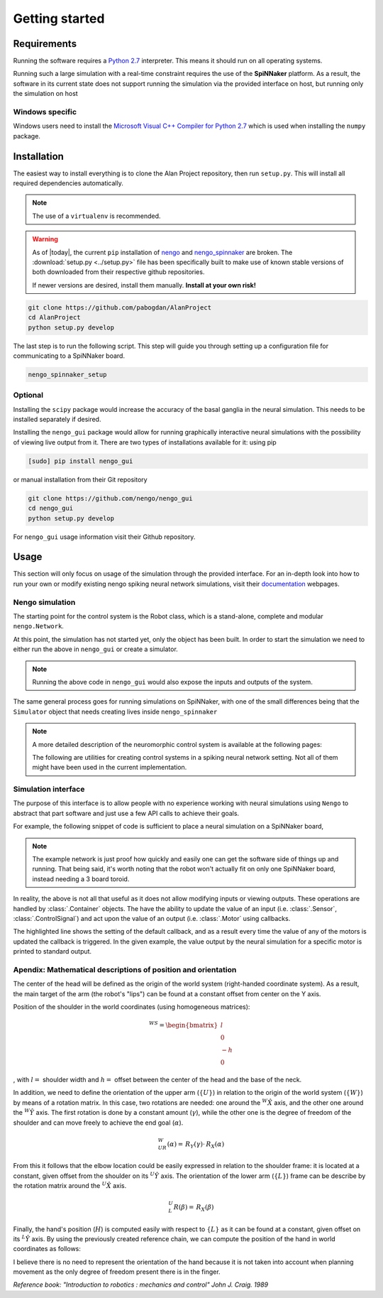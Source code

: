 Getting started
===============

Requirements
------------

Running the software requires a `Python 2.7 <https://www.python.org/download/releases/2.7/>`_ interpreter.
This means it should run on all operating systems.

Running such a large simulation with a real-time constraint requires the use of the **SpiNNaker** platform.
As a result, the software in its current state does not support running the simulation via the provided
interface on host, but running only the simulation on host


Windows specific
^^^^^^^^^^^^^^^^

Windows users need to install the  `Microsoft Visual C++ Compiler for Python 2.7 <http://www.microsoft.com/en-gb/download/details.aspx?id=44266>`_
which is used when installing the ``numpy`` package.


Installation
------------

The easiest way to install everything is to clone the Alan Project repository, then run ``setup.py``. This
will install all required dependencies automatically.

.. note::

    The use of a ``virtualenv`` is recommended.

.. warning::

    As of |today|, the current  ``pip`` installation of
    `nengo <https://github.com/nengo/nengo>`_ and `nengo_spinnaker <https://github.com/project-rig/nengo_spinnaker>`_ are broken.
    The :download:`setup.py <../setup.py>` file has been
    specifically built to make use of known stable versions of both
    downloaded from their respective github repositories.


    If newer versions are desired, install them manually. **Install at your own risk!**


.. code:: bash

    git clone https://github.com/pabogdan/AlanProject
    cd AlanProject
    python setup.py develop

The last step is to run the following script. This step will guide you through setting up a configuration file for
communicating to a SpiNNaker board.

.. code::

    nengo_spinnaker_setup

Optional
^^^^^^^^

Installing the ``scipy`` package would increase the accuracy of the basal ganglia in the neural
simulation. This needs to be installed separately if desired.

Installing the ``nengo_gui`` package would allow for running graphically interactive neural simulations
with the possibility of viewing live output from it. There are two types of installations available for
it: using pip

.. code-block:: bash

    [sudo] pip install nengo_gui

or manual installation from their Git repository

.. code-block:: bash

    git clone https://github.com/nengo/nengo_gui
    cd nengo_gui
    python setup.py develop

For ``nengo_gui`` usage information visit their Github repository.

Usage
-----
This section will only focus on usage of the simulation through the provided interface. For an
in-depth look into how to run your own or modify existing nengo spiking neural network simulations,
visit their documentation_ webpages.

.. _documentation: https://pythonhosted.org/nengo/

Nengo simulation
^^^^^^^^^^^^^^^^

The starting point for the control system is the Robot class, which is a stand-alone, complete and
modular ``nengo.Network``.

.. sourcecode:: python
    :linenos:

    import nengo
    from robot_control.robot import Robot

    model = nengo.Network()

    with model:
        robot = Robot()

At this point, the simulation has not started yet, only the object has been built. In order to start
the simulation we need to either run the above in ``nengo_gui`` or create a simulator.

.. sourcecode:: python
    :linenos:

    sim = nengo.Simulator(model)
    sim.run(10)

.. note::

    Running the above code in ``nengo_gui`` would also expose the inputs and outputs of the system.


The same general process goes for running simulations on SpiNNaker, with one of the small differences
being that the ``Simulator`` object that needs creating lives inside ``nengo_spinnaker``

.. note::

    A more detailed description of the neuromorphic control system is available at the following pages:

    .. toctree::
        :maxdepth: 2

        Robot control<../robot_control/README>

    The following are utilities for creating control systems in a spiking neural network setting. Not all of them
    might have been used in the current implementation.

    .. toctree::
        :maxdepth: 2

        SNN utilities <../robot_utils/robot_utils>


Simulation interface
^^^^^^^^^^^^^^^^^^^^

The purpose of this interface is to allow people with no experience working
with neural simulations using ``Nengo`` to
abstract that part software and just use a few API calls to achieve their goals.

For example, the following snippet of code is sufficient to place a neural
simulation on a SpiNNaker board,

.. note::

    The example network is just proof how quickly and easily one can get the
    software side of things up and running.
    That being said, it's worth noting that the robot won't actually fit on
    only one SpiNNaker board, instead needing
    a 3 board toroid.

.. sourcecode:: python
    :linenos:

    # Import the package
    from robot_interface.alan_robot import AlanRobot

    # Create an instance of the robot
    robot = AlanRobot(run_time=5, period=10)

    # Start the neural simulation
    robot.start_simulation()

    # By default, the robot's motors can't be driven,
    # so this call enables the robot's motors
    robot.enable_robot()


In reality, the above is not all that useful as it does not allow modifying
inputs or viewing outputs. These operations are handled by :class:`.Container`
objects. The have the ability to update the value of an input
(i.e. :class:`.Sensor`, :class:`.ControlSignal`) and act upon the
value of an output (i.e. :class:`.Motor` using callbacks.

.. sourcecode:: python
    :linenos:
    :emphasize-lines: 10

    from __future__ import print_function
    from robot_interface.alan_robot import AlanRobot

    # Create an instance of the robot
    robot = AlanRobot(run_time=5, period=10)

    # Ask for a container of all motors in the robot
    motors = robot.motors
    # Act upon motor outputs -- print the name of the motors and its value
    motors.set_default_callback(callback=lambda x, y: print(x, y))

    # Start simulation and enable robot movement
    robot.start_simulation()
    robot.enable_robot()

The highlighted line shows the setting of the default callback, and as a result
every time the value of any of the motors is updated the callback is triggered.
In the given example, the value output by the neural simulation for a specific
motor is printed to standard output.

Apendix: Mathematical descriptions of position and orientation
^^^^^^^^^^^^^^^^^^^^^^^^^^^^^^^^^^^^^^^^^^^^^^^^^^^^^^^^^^^^^^

The center of the head will be defined as the origin of the world system
(right-handed coordinate system). As a result, the main target of the
arm (the robot's "lips") can be found at a constant offset from center
on the Y axis.

Position of the shoulder in the world coordinates (using homogeneous
matrices):

.. math::

   \,^WS =\begin{bmatrix}
       l\\
       0 \\
       -h \\
       0
   \end{bmatrix}

, with :math:`l =` shoulder width and :math:`h =` offset between the
center of the head and the base of the neck.

In addition, we need to define the orientation of the upper arm
(:math:`\{U\}`) in relation to the origin of the world system
(:math:`\{W\}`) by means of a rotation matrix. In this case, two
rotations are needed: one around the :math:`^W \hat X` axis, and the
other one around the :math:`^W \hat Y` axis. The first rotation is done
by a constant amount (:math:`\gamma`), while the other one is the degree
of freedom of the shoulder and can move freely to achieve the end goal
(:math:`\alpha`).

.. math::  \,^W_UR(\alpha) = \,R_Y(\gamma) \cdot \,R_X(\alpha) 

From this it follows that the elbow location could be easily expressed
in relation to the shoulder frame: it is located at a constant, given
offset from the shoulder on its :math:`^U \hat Y` axis. The orientation
of the lower arm (:math:`\{L\}`) frame can be describe by the rotation
matrix around the :math:`^U \hat X` axis.

.. math::  \,^U_L R(\beta) = \,R_X(\beta) 

Finally, the hand's position (:math:`H`) is computed easily with respect
to :math:`\{L\}` as it can be found at a constant, given offset on its
:math:`^L \hat Y` axis. By using the previously created reference chain,
we can compute the position of the hand in world coordinates as follows:

.. raw:: latex

   \begin{gather*}
       \,^WH =  \,^W_U R \,^U H + \,^W S \\ 
       where \\
       \,^U H = \,^U_L R \,^L H + \,^U E
   \end{gather*}

I believe there is no need to represent the orientation of the hand
because it is not taken into account when planning movement as the only
degree of freedom present there is in the finger.

`Reference book: "Introduction to robotics : mechanics and control" John J. Craig. 1989`


